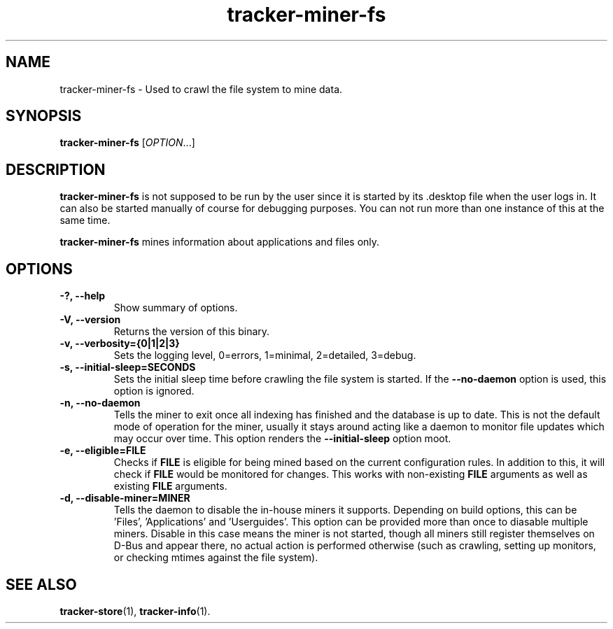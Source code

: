 .TH tracker-miner-fs 1 "September 2009" GNU "User Commands"

.SH NAME
tracker-miner-fs \- Used to crawl the file system to mine data.

.SH SYNOPSIS
\fBtracker-miner-fs\fR [\fIOPTION\fR...]

.SH DESCRIPTION
.B tracker-miner-fs
is not supposed to be run by the user since it is started by
its .desktop file when the user logs in. It can also be started
manually of course for debugging purposes. You can not run more than
one instance of this at the same time.

.B tracker-miner-fs
mines information about applications and files only.

.SH OPTIONS
.TP
.B \-?, \-\-help
Show summary of options.
.TP
.B \-V, \-\-version
Returns the version of this binary.
.TP
.B \-v, \-\-verbosity={0|1|2|3}
Sets the logging level, 0=errors, 1=minimal, 2=detailed, 3=debug.
.TP
.B \-s, \-\-initial-sleep=SECONDS
Sets the initial sleep time before crawling the file system is
started. If the
.B \-\-no-daemon
option is used, this option is ignored.
.TP
.B \-n, \-\-no-daemon
Tells the miner to exit once all indexing has finished and the
database is up to date. This is not the default mode of operation for
the miner, usually it stays around acting like a daemon to monitor
file updates which may occur over time. This option renders the
.B \-\-initial-sleep
option moot.
.TP
.B \-e, \-\-eligible=FILE
Checks if 
.B FILE 
is eligible for being mined based on the current
configuration rules. In addition to this, it will check if 
.B FILE
would be monitored for changes. This works with non-existing 
.B FILE
arguments as well as existing 
.B FILE
arguments.
.TP
.B \-d, \-\-disable-miner=MINER
Tells the daemon to disable the in-house miners it supports. Depending
on build options, this can be 'Files', 'Applications'
and 'Userguides'. This option can be provided more than once to
diasable multiple miners. Disable in this case means the miner is not
started, though all miners still register themselves on D-Bus and
appear there, no actual action is performed otherwise (such as
crawling, setting up monitors, or checking mtimes against the
file system).

.SH SEE ALSO
.BR tracker-store (1),
.BR tracker-info (1).
